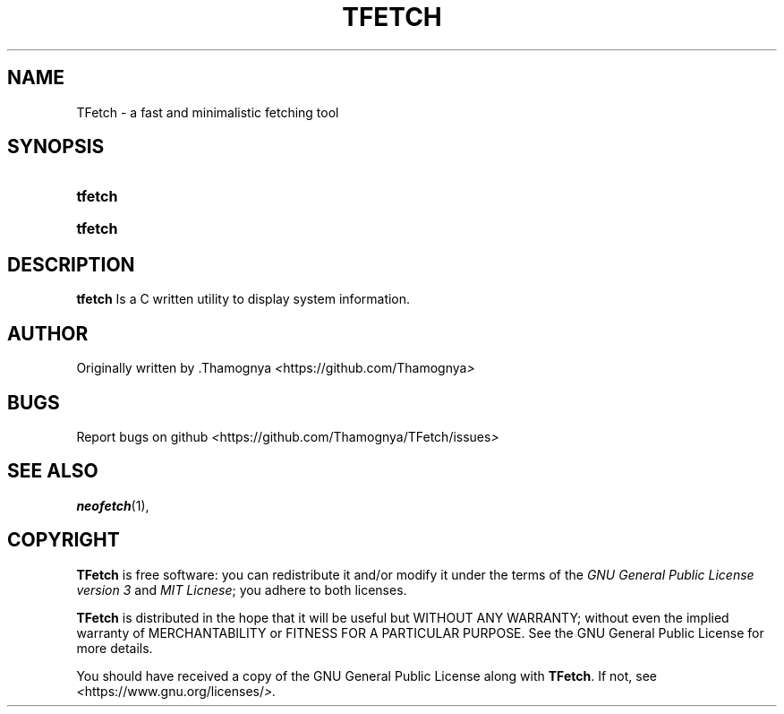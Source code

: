 .TH TFETCH 1 "2022 June" "TFetch 0.0.1"

.SH NAME
TFetch \- a fast and minimalistic fetching tool

.SH SYNOPSIS
.SY tfetch

.SY tfetch

.SH DESCRIPTION
.PP
.B tfetch
Is a C written utility to display
system information.

.SH AUTHOR
Originally written by .Thamognya
.IR < https://github.com/Thamognya >

.SH BUGS
Report bugs on github
.IR < https://github.com/Thamognya/TFetch/issues >

.SH SEE ALSO
.BR neofetch (1),

.SH COPYRIGHT
.PP
\fBTFetch\fR is free software:
you can redistribute it and/or modify it under the terms of the
\fIGNU General Public License version 3\fR and \fIMIT Licnese\fR; you adhere to both licenses.
.PP
\fBTFetch\fR is distributed in the hope that it will be useful but WITHOUT ANY WARRANTY;
without even the implied warranty of MERCHANTABILITY or FITNESS FOR A PARTICULAR PURPOSE.
See the GNU General Public License for more details.
.PP
You should have received a copy of the GNU General Public License along with \fBTFetch\fR.
If not, see
.IR < https://www.gnu.org/licenses/ >.
